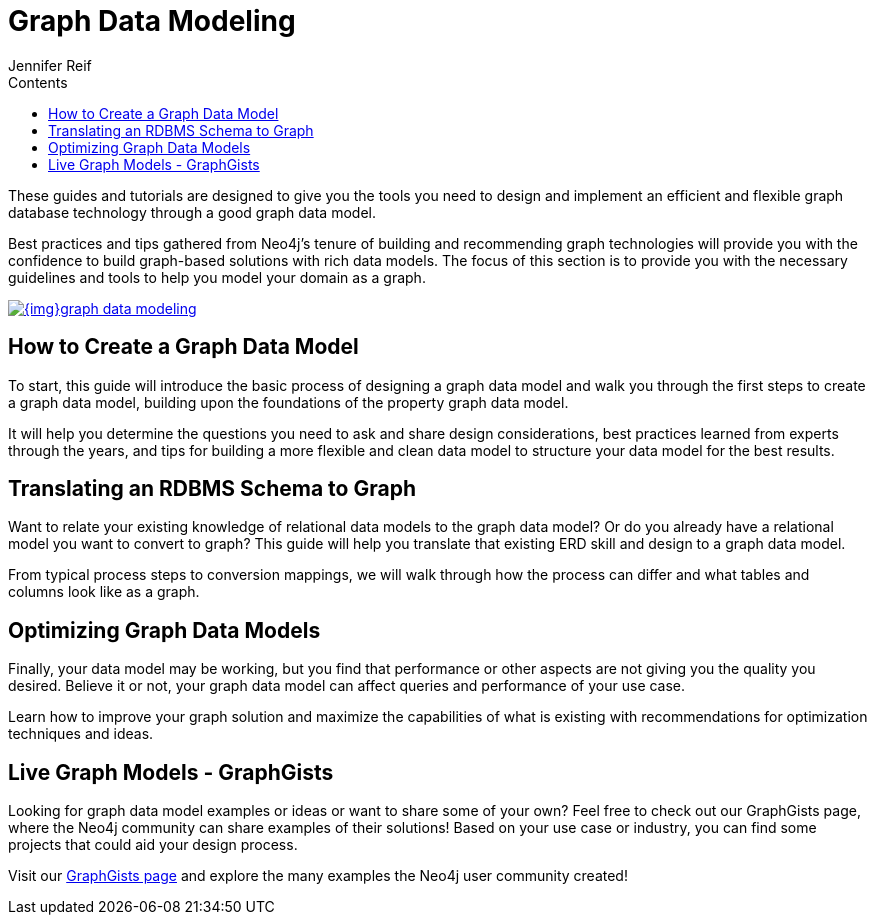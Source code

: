 = Graph Data Modeling
:slug: data-modeling
:section: Graph Data Modeling
:section-link: data-modeling
:section-level: 1
:sectanchors:
:toc:
:toc-title: Contents
:toclevels: 1
:author: Jennifer Reif
:category: data-modeling
:tags: graph-modeling, data-model, create-model, translate-model, model-performance, model-example

[#graph-modeling]
These guides and tutorials are designed to give you the tools you need to design and implement an efficient and flexible graph database technology through a good graph data model.

Best practices and tips gathered from Neo4j's tenure of building and recommending graph technologies will provide you with the confidence to build graph-based solutions with rich data models.
The focus of this section is to provide you with the necessary guidelines and tools to help you model your domain as a graph.

image::{img}graph_data_modeling.jpg[link="{img}graph_data_modeling.jpg",role="popup-link"]

[#create-graph-model]
== How to Create a Graph Data Model

To start, this guide will introduce the basic process of designing a graph data model and walk you through the first steps to create a graph data model, building upon the foundations of the property graph data model.

It will help you determine the questions you need to ask and share design considerations, best practices learned from experts through the years, and tips for building a more flexible and clean data model to structure your data model for the best results.

[#rdbms-graph-schema]
== Translating an RDBMS Schema to Graph

Want to relate your existing knowledge of relational data models to the graph data model?
Or do you already have a relational model you want to convert to graph?
This guide will help you translate that existing ERD skill and design to a graph data model.

From typical process steps to conversion mappings, we will walk through how the process can differ and what tables and columns look like as a graph.

[#optimize-graph-model]
== Optimizing Graph Data Models

Finally, your data model may be working, but you find that performance or other aspects are not giving you the quality you desired.
Believe it or not, your graph data model can affect queries and performance of your use case.

Learn how to improve your graph solution and maximize the capabilities of what is existing with recommendations for optimization techniques and ideas.

[#graphgist-models]
== Live Graph Models - GraphGists

Looking for graph data model examples or ideas or want to share some of your own?
Feel free to check out our GraphGists page, where the Neo4j community can share examples of their solutions!
Based on your use case or industry, you can find some projects that could aid your design process.

Visit our http://neo4j.com/graphgists/[GraphGists page^] and explore the many examples the Neo4j user community created!

// Include webinar or screenshare of data modeling??
